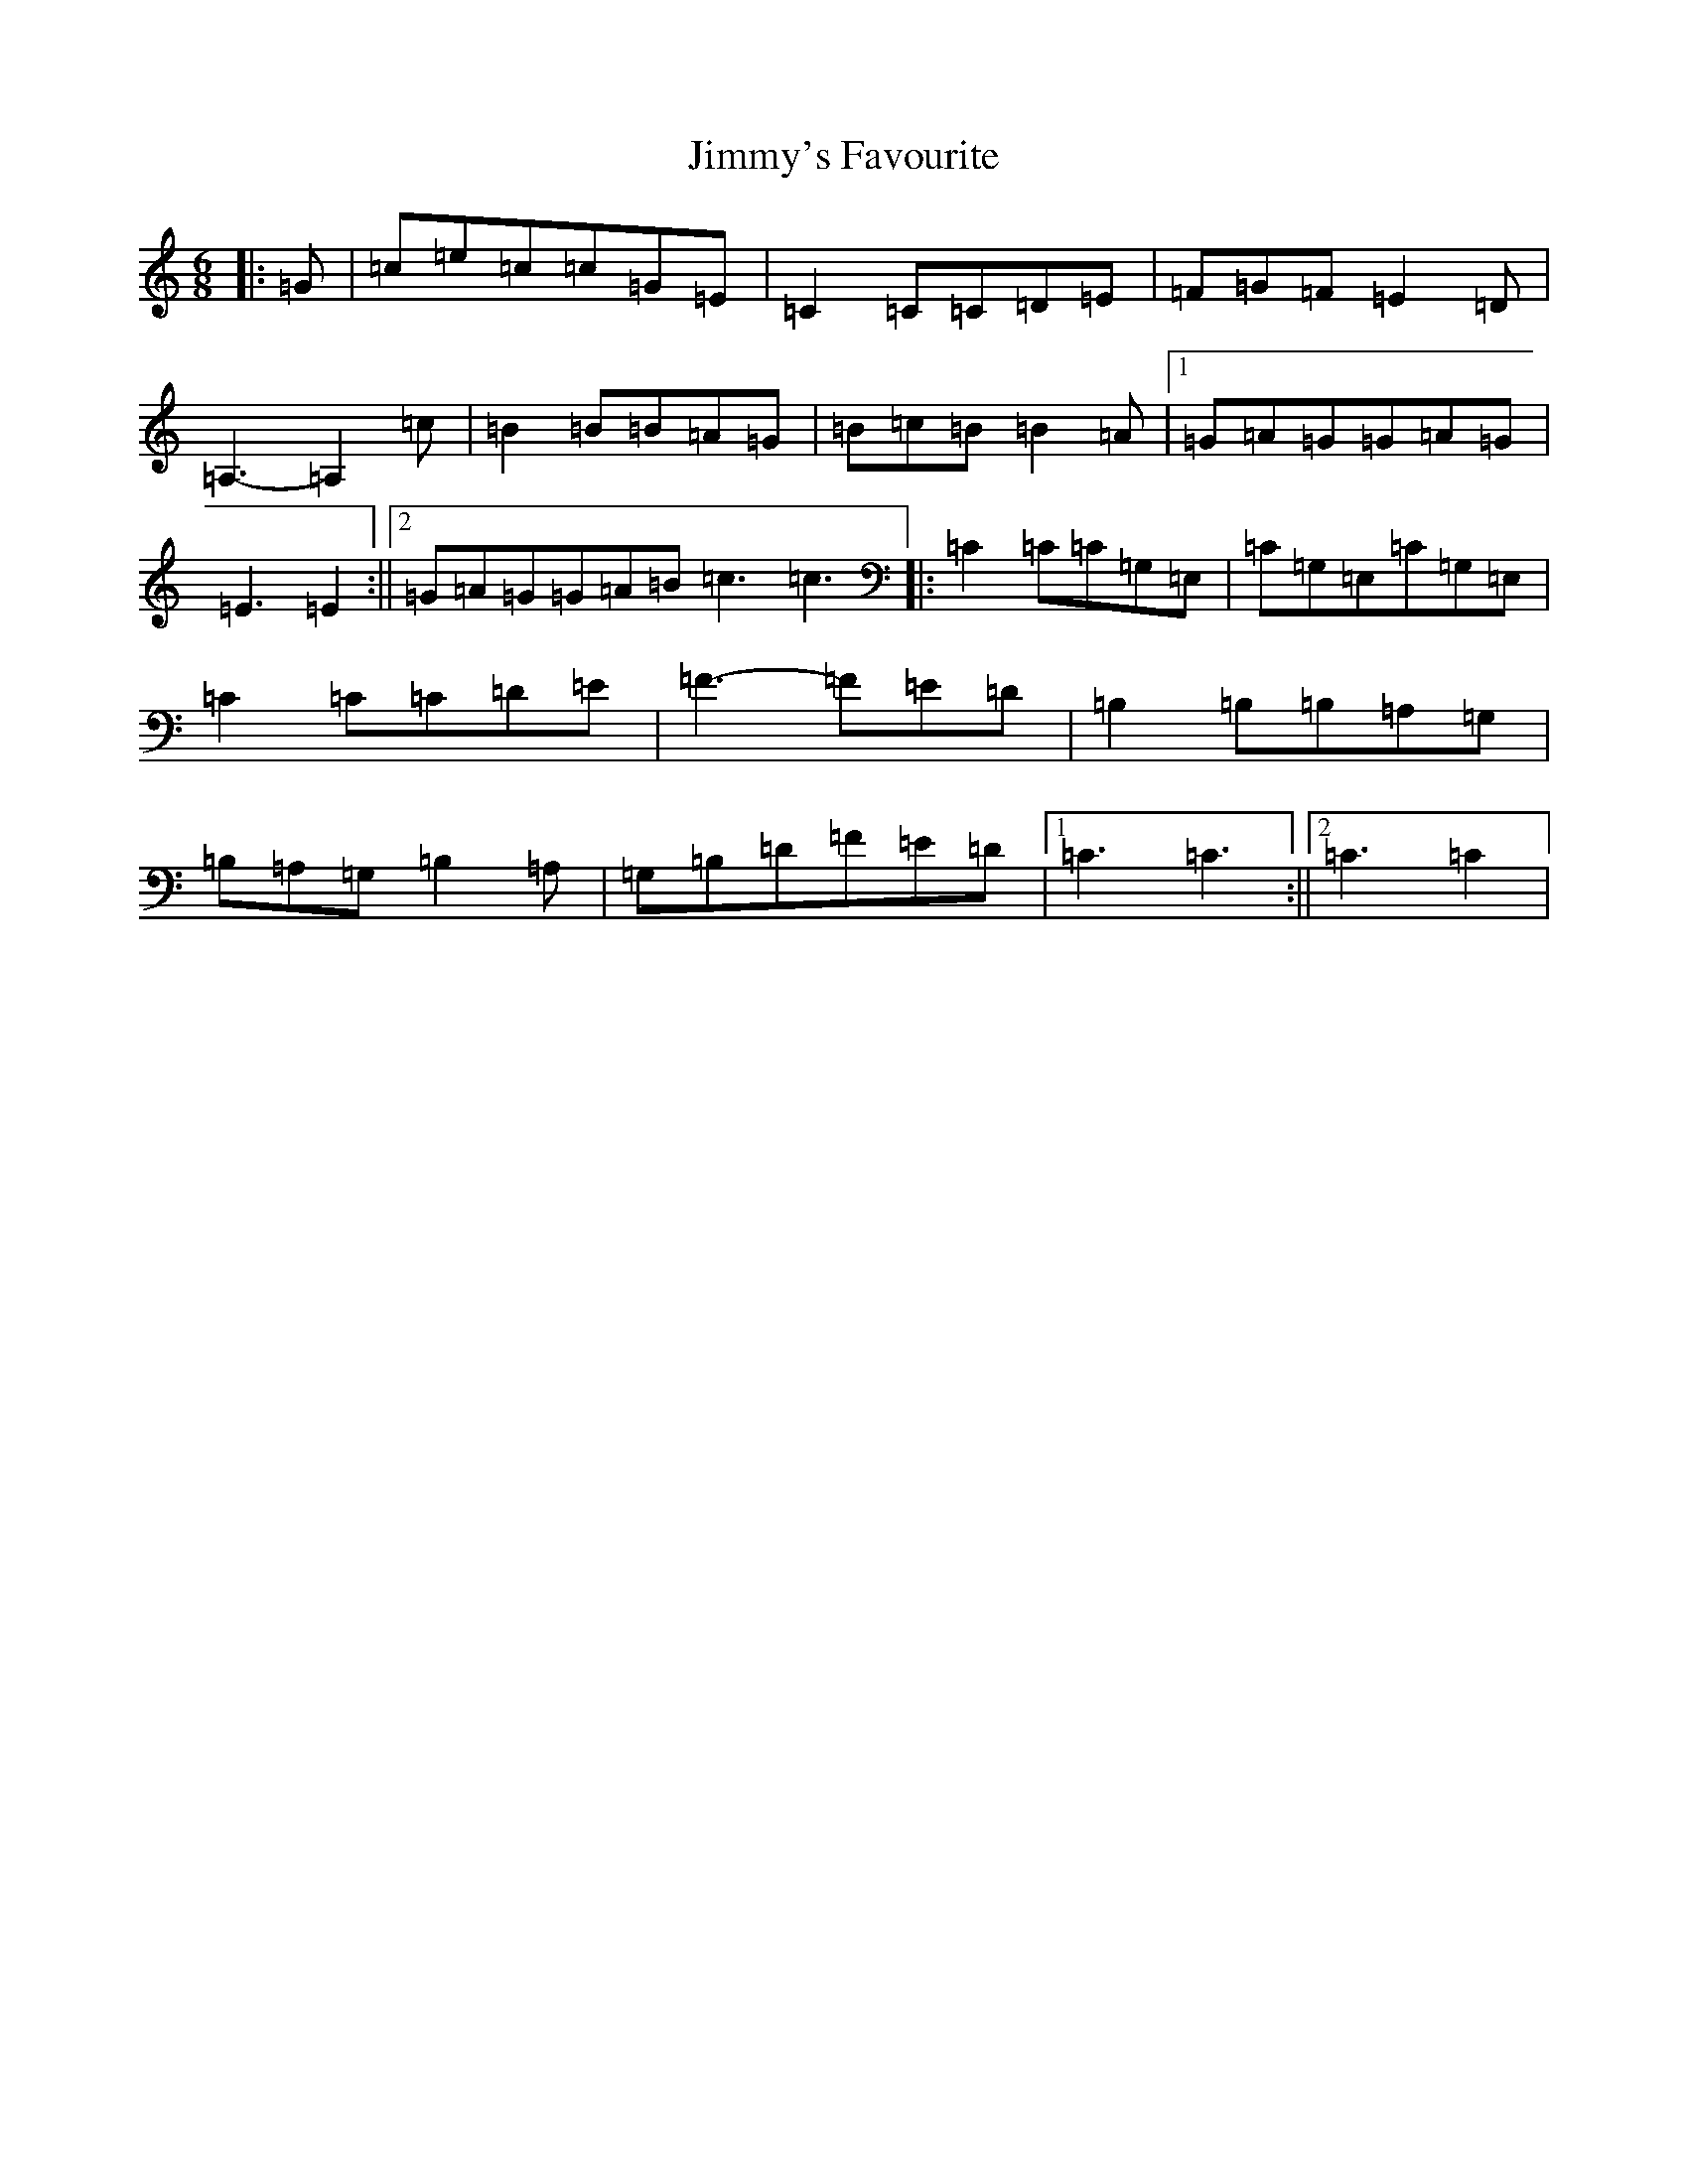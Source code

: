 X: 10520
T: Jimmy's Favourite
S: https://thesession.org/tunes/6055#setting17958
R: jig
M:6/8
L:1/8
K: C Major
|:=G|=c=e=c=c=G=E|=C2=C=C=D=E|=F=G=F=E2=D|=A,3-=A,2=c|=B2=B=B=A=G|=B=c=B=B2=A|1=G=A=G=G=A=G|=E3=E2:||2=G=A=G=G=A=B=c3=c3|:=C2=C=C=G,=E,|=C=G,=E,=C=G,=E,|=C2=C=C=D=E|=F3-=F=E=D|=B,2=B,=B,=A,=G,|=B,=A,=G,=B,2=A,|=G,=B,=D=F=E=D|1=C3=C3:||2=C3=C2|